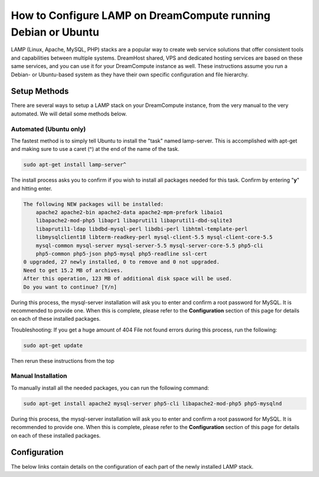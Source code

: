 ==============================================================
How to Configure LAMP on DreamCompute running Debian or Ubuntu
==============================================================

LAMP (Linux, Apache, MySQL, PHP) stacks are a popular way to create web
service solutions that offer consistent tools and capabilities between
multiple systems.  DreamHost shared, VPS and dedicated hosting services are
based on these same services, and you can use it for your DreamCompute
instance as well.  These instructions assume you run a Debian- or Ubuntu-based
system as they have their own specific configuration and file hierarchy.

Setup Methods
~~~~~~~~~~~~~

There are several ways to setup a LAMP stack on your DreamCompute instance,
from the very manual to the very automated.  We will detail some methods
below.

Automated (Ubuntu only)
-----------------------

The fastest method is to simply tell Ubuntu to install the "task" named
lamp-server.  This is accomplished with apt-get and making sure to use a caret
(^) at the end of the name of the task.

.. code::

    sudo apt-get install lamp-server^

The install process asks you to confirm if you wish to install all packages
needed for this task.  Confirm by entering "**y**" and hitting enter.

.. code::

    The following NEW packages will be installed:
        apache2 apache2-bin apache2-data apache2-mpm-prefork libaio1
        libapache2-mod-php5 libapr1 libaprutil1 libaprutil1-dbd-sqlite3
        libaprutil1-ldap libdbd-mysql-perl libdbi-perl libhtml-template-perl
        libmysqlclient18 libterm-readkey-perl mysql-client-5.5 mysql-client-core-5.5
        mysql-common mysql-server mysql-server-5.5 mysql-server-core-5.5 php5-cli
        php5-common php5-json php5-mysql php5-readline ssl-cert
    0 upgraded, 27 newly installed, 0 to remove and 0 not upgraded.
    Need to get 15.2 MB of archives.
    After this operation, 123 MB of additional disk space will be used.
    Do you want to continue? [Y/n]

During this process, the mysql-server installation will ask you to enter and
confirm a root password for MySQL.  It is recommended to provide one.  When
this is complete, please refer to the **Configuration** section of this page
for details on each of these installed packages.

Troubleshooting: If you get a huge amount of 404 File not found errors during
this process, run the following:

.. code::

    sudo apt-get update

Then rerun these instructions from the top

Manual Installation
-------------------

To manually install all the needed packages, you can run the following
command:

.. code::

    sudo apt-get install apache2 mysql-server php5-cli libapache2-mod-php5 php5-mysqlnd

During this process, the mysql-server installation will ask you to enter and
confirm a root password for MySQL.  It is recommended to provide one.  When
this is complete, please refer to the **Configuration** section of this page
for details on each of these installed packages.

Configuration
~~~~~~~~~~~~~

The below links contain details on the configuration of each part of the newly
installed LAMP stack.

.. _Apache Directories and Main Configuration Files: 215879457-How-to-Configure-Apache-on-DreamCompute-Running-Debian-or-Ubuntu

.. _MySQL Configuration: 215879487-How-to-Configure-MYSQL-on-DreamCompute-running-Debian-or-Ubuntu

.. _PHP Configuration Files: 215231198-How-to-Configure-PHP-on-DreamCompute-running-Debian-or-Ubuntu

.. meta::
    :labels: php apache mysql nova debia ubuntu
